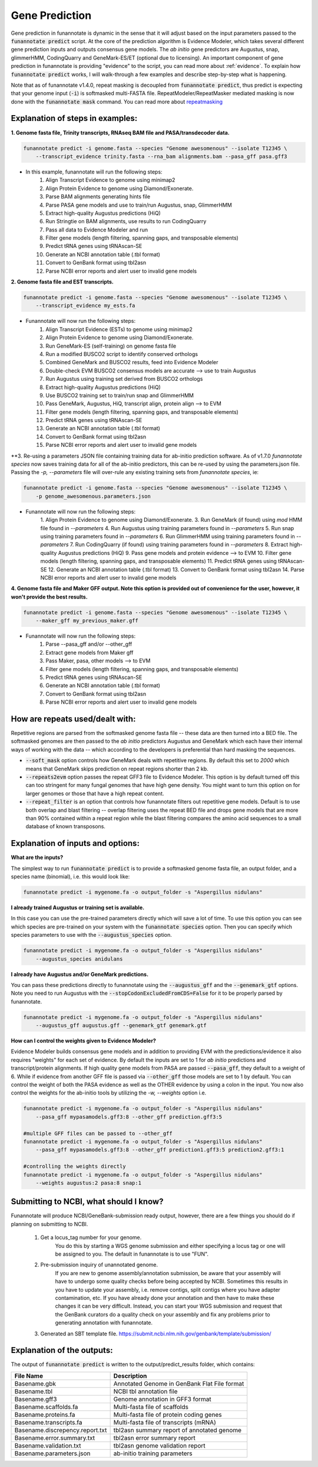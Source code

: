
.. _predict:

Gene Prediction
================================
 
Gene prediction in funannotate is dynamic in the sense that it will adjust based on the input parameters passed to the :code:`funannotate predict` script. At the core of the prediction algorithm is Evidence Modeler, which takes several different gene prediction inputs and outputs consensus gene models. The *ab initio* gene predictors are Augustus, snap, glimmerHMM, CodingQuarry and GeneMark-ES/ET (optional due to licensing). An important component of gene prediction in funannotate is providing "evidence" to the script, you can read more about :ref:`evidence`. To explain how :code:`funannotate predict` works, I will walk-through a few examples and describe step-by-step what is happening.

Note that as of funannotate v1.4.0, repeat masking is decoupled from :code:`funannotate predict`, thus predict is expecting that your genome input (:code:`-i`) is softmasked multi-FASTA file.  RepeatModeler/RepeatMasker mediated masking is now done with the :code:`funannotate mask` command. You can read more about `repeatmasking <prepare.html#repeatmasking-your-assembly>`__

Explanation of steps in examples:
^^^^^^^^^^^^^^^^^^^^^^^^^^^^^^^^^^^^

**1. Genome fasta file, Trinity transcripts, RNAseq BAM file and PASA/transdecoder data.**

.. code-block:: none

    funannotate predict -i genome.fasta --species "Genome awesomenous" --isolate T12345 \
        --transcript_evidence trinity.fasta --rna_bam alignments.bam --pasa_gff pasa.gff3

- In this example, funannotate will run the following steps:
    1. Align Transcript Evidence to genome using minimap2
    2. Align Protein Evidence to genome using Diamond/Exonerate.
    3. Parse BAM alignments generating hints file
    4. Parse PASA gene models and use to train/run Augustus, snap, GlimmerHMM
    5. Extract high-quality Augustus predictions (HiQ)
    6. Run Stringtie on BAM alignments, use results to run CodingQuarry
    7. Pass all data to Evidence Modeler and run
    8. Filter gene models (length filtering, spanning gaps, and transposable elements)
    9. Predict tRNA genes using tRNAscan-SE
    10. Generate an NCBI annotation table (.tbl format)
    11. Convert to GenBank format using tbl2asn
    12. Parse NCBI error reports and alert user to invalid gene models


**2. Genome fasta file and EST transcripts.**

.. code-block:: none

    funannotate predict -i genome.fasta --species "Genome awesomenous" --isolate T12345 \
        --transcript_evidence my_ests.fa
        
- Funannotate will now run the following steps:
    1. Align Transcript Evidence (ESTs) to genome using minimap2
    2. Align Protein Evidence to genome using Diamond/Exonerate.
    3. Run GeneMark-ES (self-training) on genome fasta file
    4. Run a modified BUSCO2 script to identify conserved orthologs
    5. Combined GeneMark and BUSCO2 results, feed into Evidence Modeler
    6. Double-check EVM BUSCO2 consensus models are accurate --> use to train Augustus
    7. Run Augustus using training set derived from BUSCO2 orthologs
    8. Extract high-quality Augustus predictions (HiQ)
    9. Use BUSCO2 training set to train/run snap and GlimmerHMM
    10. Pass GeneMark, Augustus, HiQ, transcript align, protein align --> to EVM
    11. Filter gene models (length filtering, spanning gaps, and transposable elements)
    12. Predict tRNA genes using tRNAscan-SE
    13. Generate an NCBI annotation table (.tbl format)
    14. Convert to GenBank format using tbl2asn
    15. Parse NCBI error reports and alert user to invalid gene models
    

**3. Re-using a parameters JSON file containing training data for ab-initio prediction software. As of v1.7.0 `funannotate species` now saves training data for all of the ab-initio predictors, this can be re-used by using the parameters.json file.  Passing the `-p, --parameters` file will over-rule any existing training sets from `funannotate species`, ie:

.. code-block:: none

    funannotate predict -i genome.fasta --species "Genome awesomenous" --isolate T12345 \
        -p genome_awesomenous.parameters.json
        
- Funannotate will now run the following steps:
    1. Align Protein Evidence to genome using Diamond/Exonerate.
    3. Run GeneMark (if found) using `mod` HMM file found in `--parameters`
    4. Run Augustus using training parameters found in `--parameters`
    5. Run snap using training parameters found in `--parameters`
    6. Run GlimmerHMM using training parameters found in `--parameters`
    7. Run CodingQuarry (if found) using training parameters found in `--parameters`
    8. Extract high-quality Augustus predictions (HiQ)
    9. Pass gene models and protein evidence --> to EVM
    10. Filter gene models (length filtering, spanning gaps, and transposable elements)
    11. Predict tRNA genes using tRNAscan-SE
    12. Generate an NCBI annotation table (.tbl format)
    13. Convert to GenBank format using tbl2asn
    14. Parse NCBI error reports and alert user to invalid gene models      
        
    
**4. Genome fasta file and Maker GFF output. Note this option is provided out of convenience for the user, however, it won't provide the best results.**

.. code-block:: none

    funannotate predict -i genome.fasta --species "Genome awesomenous" --isolate T12345 \
        --maker_gff my_previous_maker.gff


- Funannotate will now run the following steps:
    1. Parse --pasa_gff and/or --other_gff
    2. Extract gene models from Maker gff
    3. Pass Maker, pasa, other models --> to EVM
    4. Filter gene models (length filtering, spanning gaps, and transposable elements)
    5. Predict tRNA genes using tRNAscan-SE
    6. Generate an NCBI annotation table (.tbl format)
    7. Convert to GenBank format using tbl2asn
    8. Parse NCBI error reports and alert user to invalid gene models

How are repeats used/dealt with:
^^^^^^^^^^^^^^^^^^^^^^^^^^^^^^^^^^^^
Repetitive regions are parsed from the softmasked genome fasta file -- these data are then turned into a BED file.  The softmasked genomes are then passed to the *ab initio* predictors Augustus and GeneMark which each have their internal ways of working with the data -- which according to the developers is preferential than hard masking the sequences. 

- :code:`--soft_mask` option controls how GeneMark deals with repetitive regions. By default this set to `2000` which means that GeneMark skips prediction on repeat regions shorter than 2 kb. 

- :code:`--repeats2evm` option passes the repeat GFF3 file to Evidence Modeler. This option is by default turned off this can too stringent for many fungal genomes that have high gene density. You might want to turn this option on for larger genomes or those that have a high repeat content.

- :code:`--repeat_filter` is an option that controls how funannotate filters out repetitive gene models. Default is to use both overlap and blast filtering -- overlap filtering uses the repeat BED file and drops gene models that are more than 90% contained within a repeat region while the blast filtering compares the amino acid sequences to a small database of known transposons.


Explanation of inputs and options:
^^^^^^^^^^^^^^^^^^^^^^^^^^^^^^^^^^^^
**What are the inputs?**

The simplest way to run :code:`funannotate predict` is to provide a softmasked genome fasta file, an output folder, and a species name (binomial), i.e. this would look like:

.. code-block:: none

    funannotate predict -i mygenome.fa -o output_folder -s "Aspergillus nidulans"
           
**I already trained Augustus or training set is available.**

In this case you can use the pre-trained parameters directly which will save a lot of time. To use this option you can see which species are pre-trained on your system with the :code:`funannotate species` option.  Then you can specify which species parameters to use with the :code:`--augustus_species` option.

.. code-block:: none
    
    funannotate predict -i mygenome.fa -o output_folder -s "Aspergillus nidulans"
        --augustus_species anidulans
        
**I already have Augustus and/or GeneMark predictions.**

You can pass these predictions directly to funannotate using the :code:`--augustus_gff` and the :code:`--genemark_gtf` options. Note you need to run Augustus with the :code:`--stopCodonExcludedFromCDS=False` for it to be properly parsed by funannotate.

.. code-block:: none
    
    funannotate predict -i mygenome.fa -o output_folder -s "Aspergillus nidulans"
        --augustus_gff augustus.gff --genemark_gtf genemark.gtf

**How can I control the weights given to Evidence Modeler?**

Evidence Modeler builds consensus gene models and in addition to providing EVM with the predictions/evidence it also requires "weights" for each set of evidence. By default the inputs are set to 1 for *ab initio* predictions and transcript/protein alignments. If high quality gene models from PASA are passed :code:`--pasa_gff`, they default to a weight of 6. While if evidence from another GFF file is passed via :code:`--other_gff` those models are set to 1 by default.  You can control the weight of both the PASA evidence as well as the OTHER evidence by using a colon in the input. You now also control the weights for the ab-initio tools by utilizing the `-w, --weights` option i.e.

.. code-block:: none
    
    funannotate predict -i mygenome.fa -o output_folder -s "Aspergillus nidulans"
        --pasa_gff mypasamodels.gff3:8 --other_gff prediction.gff3:5
        
    #multiple GFF files can be passed to --other_gff
    funannotate predict -i mygenome.fa -o output_folder -s "Aspergillus nidulans"
        --pasa_gff mypasamodels.gff3:8 --other_gff prediction1.gff3:5 prediction2.gff3:1
        
    #controlling the weights directly
    funannotate predict -i mygenome.fa -o output_folder -s "Aspergillus nidulans"
    	--weights augustus:2 pasa:8 snap:1 
        
      
Submitting to NCBI, what should I know?
^^^^^^^^^^^^^^^^^^^^^^^^^^^^^^^^^^^^^^^^^^

Funannotate will produce NCBI/GeneBank-submission ready output, however, there are a few things you should do if planning on submitting to NCBI.

    1. Get a locus_tag number for your genome.
        You do this by starting a WGS genome submission and either specifying a locus tag or one will be assigned to you. The default in funannotate is to use "FUN". 
        
    2. Pre-submission inquiry of unannotated genome.
        If you are new to genome assembly/annotation submission, be aware that your assembly will have to undergo some quality checks before being accepted by NCBI. Sometimes this results in you have to update your assembly, i.e. remove contigs, split contigs where you have adapter contamination, etc. If you have already done your annotation and then have to make these changes it can be very difficult. Instead, you can start your WGS submission and request that the GenBank curators do a quality check on your assembly and fix any problems prior to generating annotation with funannotate. 
    
    3. Generated an SBT template file. https://submit.ncbi.nlm.nih.gov/genbank/template/submission/
    
Explanation of the outputs:
^^^^^^^^^^^^^^^^^^^^^^^^^^^^^^
The output of :code:`funannotate predict` is written to the output/predict_results folder, which contains:

+---------------------------------+----------------------------------------------+
| **File Name**                   | **Description**                              |
+---------------------------------+----------------------------------------------+
| Basename.gbk                    | Annotated Genome in GenBank Flat File format |
+---------------------------------+----------------------------------------------+
| Basename.tbl                    | NCBI tbl annotation file                     |
+---------------------------------+----------------------------------------------+
| Basename.gff3                   | Genome annotation in GFF3 format             |
+---------------------------------+----------------------------------------------+
| Basename.scaffolds.fa           | Multi-fasta file of scaffolds                |
+---------------------------------+----------------------------------------------+
| Basename.proteins.fa            | Multi-fasta file of protein coding genes     |
+---------------------------------+----------------------------------------------+
| Basename.transcripts.fa         | Multi-fasta file of transcripts (mRNA)       |
+---------------------------------+----------------------------------------------+
| Basename.discrepency.report.txt | tbl2asn summary report of annotated genome   |
+---------------------------------+----------------------------------------------+
| Basename.error.summary.txt      | tbl2asn error summary report                 |
+---------------------------------+----------------------------------------------+
| Basename.validation.txt         | tbl2asn genome validation report             |
+---------------------------------+----------------------------------------------+
| Basename.parameters.json        | ab-initio training parameters                |
+---------------------------------+----------------------------------------------+


